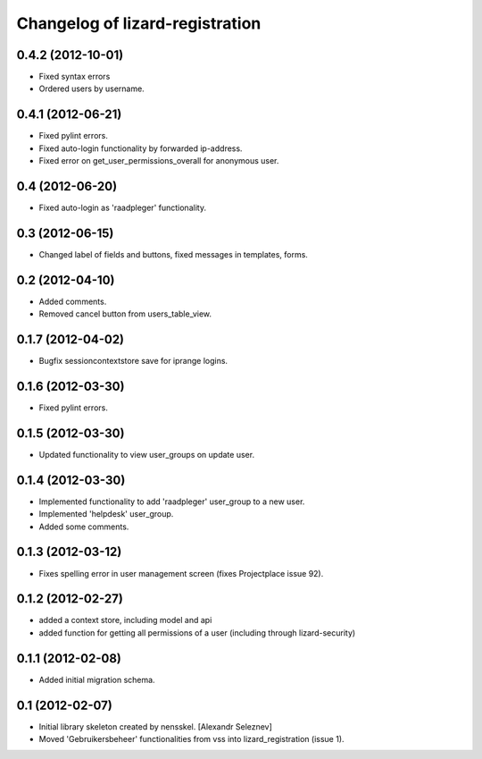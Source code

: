 Changelog of lizard-registration
===================================================


0.4.2 (2012-10-01)
-------------------

- Fixed syntax errors

- Ordered users by username.


0.4.1 (2012-06-21)
------------------

- Fixed pylint errors.

- Fixed auto-login functionality by forwarded ip-address.

- Fixed error on get_user_permissions_overall for anonymous user.


0.4 (2012-06-20)
----------------

- Fixed auto-login as 'raadpleger' functionality.

0.3 (2012-06-15)
----------------

- Changed label of fields and buttons, fixed messages in templates, forms.


0.2 (2012-04-10)
----------------

- Added comments.

- Removed cancel button from users_table_view.


0.1.7 (2012-04-02)
------------------

- Bugfix sessioncontextstore save for iprange logins.


0.1.6 (2012-03-30)
------------------

- Fixed pylint errors.


0.1.5 (2012-03-30)
------------------

- Updated functionality to view user_groups on update user.


0.1.4 (2012-03-30)
------------------

- Implemented functionality to add 'raadpleger' user_group to a new user.

- Implemented 'helpdesk' user_group.

- Added some comments.


0.1.3 (2012-03-12)
------------------

- Fixes spelling error in user management screen (fixes Projectplace issue 92).


0.1.2 (2012-02-27)
------------------

- added a context store, including model and api

- added function for getting all permissions of a user (including through lizard-security)


0.1.1 (2012-02-08)
------------------

- Added initial migration schema.


0.1 (2012-02-07)
----------------

- Initial library skeleton created by nensskel.  [Alexandr Seleznev]

- Moved 'Gebruikersbeheer' functionalities from vss into
  lizard_registration (issue 1).


